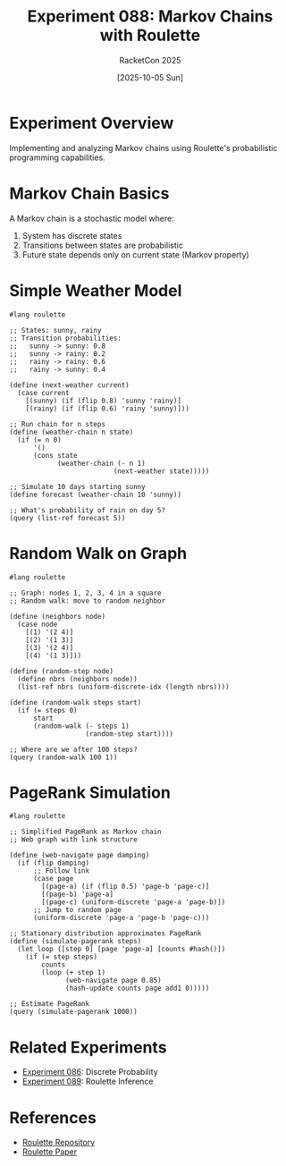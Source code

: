 #+TITLE: Experiment 088: Markov Chains with Roulette
#+AUTHOR: RacketCon 2025
#+DATE: [2025-10-05 Sun]
#+PROPERTY: header-args:racket :session *racket-088* :results output

* Experiment Overview

Implementing and analyzing Markov chains using Roulette's probabilistic programming capabilities.

* Markov Chain Basics

A Markov chain is a stochastic model where:
1. System has discrete states
2. Transitions between states are probabilistic
3. Future state depends only on current state (Markov property)

* Simple Weather Model

#+BEGIN_SRC racket :eval never
#lang roulette

;; States: sunny, rainy
;; Transition probabilities:
;;   sunny -> sunny: 0.8
;;   sunny -> rainy: 0.2
;;   rainy -> rainy: 0.6
;;   rainy -> sunny: 0.4

(define (next-weather current)
  (case current
    [(sunny) (if (flip 0.8) 'sunny 'rainy)]
    [(rainy) (if (flip 0.6) 'rainy 'sunny)]))

;; Run chain for n steps
(define (weather-chain n state)
  (if (= n 0)
      '()
      (cons state
            (weather-chain (- n 1)
                          (next-weather state)))))

;; Simulate 10 days starting sunny
(define forecast (weather-chain 10 'sunny))

;; What's probability of rain on day 5?
(query (list-ref forecast 5))
#+END_SRC

* Random Walk on Graph

#+BEGIN_SRC racket :eval never
#lang roulette

;; Graph: nodes 1, 2, 3, 4 in a square
;; Random walk: move to random neighbor

(define (neighbors node)
  (case node
    [(1) '(2 4)]
    [(2) '(1 3)]
    [(3) '(2 4)]
    [(4) '(1 3)]))

(define (random-step node)
  (define nbrs (neighbors node))
  (list-ref nbrs (uniform-discrete-idx (length nbrs))))

(define (random-walk steps start)
  (if (= steps 0)
      start
      (random-walk (- steps 1)
                   (random-step start))))

;; Where are we after 100 steps?
(query (random-walk 100 1))
#+END_SRC

* PageRank Simulation

#+BEGIN_SRC racket :eval never
#lang roulette

;; Simplified PageRank as Markov chain
;; Web graph with link structure

(define (web-navigate page damping)
  (if (flip damping)
      ;; Follow link
      (case page
        [(page-a) (if (flip 0.5) 'page-b 'page-c)]
        [(page-b) 'page-a]
        [(page-c) (uniform-discrete 'page-a 'page-b)])
      ;; Jump to random page
      (uniform-discrete 'page-a 'page-b 'page-c)))

;; Stationary distribution approximates PageRank
(define (simulate-pagerank steps)
  (let loop ([step 0] [page 'page-a] [counts #hash()])
    (if (= step steps)
        counts
        (loop (+ step 1)
              (web-navigate page 0.85)
              (hash-update counts page add1 0)))))

;; Estimate PageRank
(query (simulate-pagerank 1000))
#+END_SRC

* Related Experiments
- [[file:../086-discrete-probability/][Experiment 086]]: Discrete Probability
- [[file:../089-roulette-inference/][Experiment 089]]: Roulette Inference

* References
- [[file:../../references/neuppl-roulette/][Roulette Repository]]
- [[file:../../resources/papers/roulette.pdf][Roulette Paper]]
